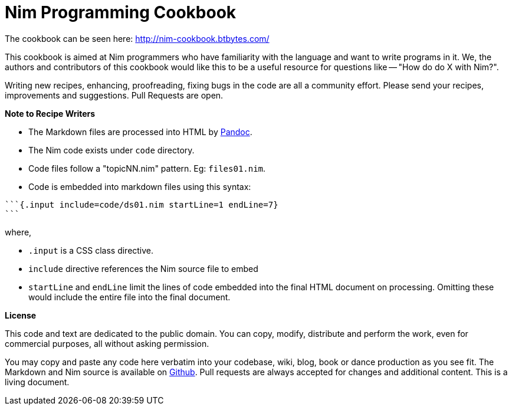 = Nim Programming Cookbook

The cookbook can be seen here: http://nim-cookbook.btbytes.com/

This cookbook is aimed at Nim programmers who have familiarity with the language and want to write programs in it. We, the authors and contributors of this cookbook would like this to be a useful resource for questions like -- "How do do X with Nim?".

Writing new recipes, enhancing, proofreading, fixing bugs in the code are all a community effort. Please send your recipes, improvements and suggestions. Pull Requests are open.

**Note to Recipe Writers**

- The Markdown files are processed into HTML by http://pandoc.org/[Pandoc].
- The Nim code exists under `code` directory.
- Code files follow a "topicNN.nim" pattern. Eg: `files01.nim`.
- Code is embedded into markdown files using this syntax:


[source, markdown]
-------------------------------------------------------------------------------
```{.input include=code/ds01.nim startLine=1 endLine=7}
```
-------------------------------------------------------------------------------

where,

- `.input` is a CSS class directive.
- `include` directive references the Nim source file to embed
- `startLine` and `endLine` limit the lines of code embedded into the final HTML document on processing. Omitting these would include the entire file into the final document.


*License*

This code and text are dedicated to the public domain. You can copy,
modify, distribute and perform the work, even for commercial purposes,
all without asking permission.

You may copy and paste any code here verbatim into your codebase, wiki,
blog, book or dance production as you see fit. The Markdown and Nim
source is available on https://github.com/btbytes/nim-cookbook/[Github].
Pull requests are always accepted for changes and additional content.
This is a living document.
